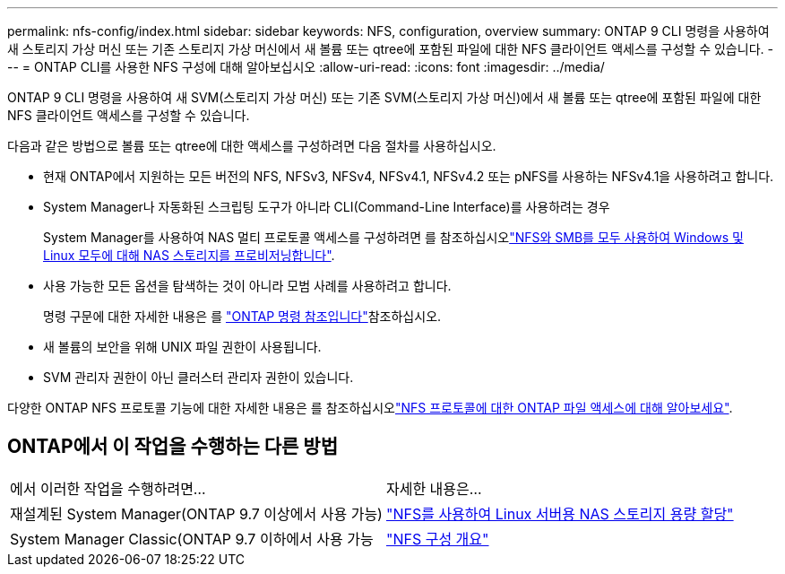 ---
permalink: nfs-config/index.html 
sidebar: sidebar 
keywords: NFS, configuration, overview 
summary: ONTAP 9 CLI 명령을 사용하여 새 스토리지 가상 머신 또는 기존 스토리지 가상 머신에서 새 볼륨 또는 qtree에 포함된 파일에 대한 NFS 클라이언트 액세스를 구성할 수 있습니다. 
---
= ONTAP CLI를 사용한 NFS 구성에 대해 알아보십시오
:allow-uri-read: 
:icons: font
:imagesdir: ../media/


[role="lead"]
ONTAP 9 CLI 명령을 사용하여 새 SVM(스토리지 가상 머신) 또는 기존 SVM(스토리지 가상 머신)에서 새 볼륨 또는 qtree에 포함된 파일에 대한 NFS 클라이언트 액세스를 구성할 수 있습니다.

다음과 같은 방법으로 볼륨 또는 qtree에 대한 액세스를 구성하려면 다음 절차를 사용하십시오.

* 현재 ONTAP에서 지원하는 모든 버전의 NFS, NFSv3, NFSv4, NFSv4.1, NFSv4.2 또는 pNFS를 사용하는 NFSv4.1을 사용하려고 합니다.
* System Manager나 자동화된 스크립팅 도구가 아니라 CLI(Command-Line Interface)를 사용하려는 경우
+
System Manager를 사용하여 NAS 멀티 프로토콜 액세스를 구성하려면 를 참조하십시오link:../task_nas_provision_nfs_and_smb.html["NFS와 SMB를 모두 사용하여 Windows 및 Linux 모두에 대해 NAS 스토리지를 프로비저닝합니다"].

* 사용 가능한 모든 옵션을 탐색하는 것이 아니라 모범 사례를 사용하려고 합니다.
+
명령 구문에 대한 자세한 내용은 를 link:https://docs.netapp.com/us-en/ontap-cli/["ONTAP 명령 참조입니다"^]참조하십시오.

* 새 볼륨의 보안을 위해 UNIX 파일 권한이 사용됩니다.
* SVM 관리자 권한이 아닌 클러스터 관리자 권한이 있습니다.


다양한 ONTAP NFS 프로토콜 기능에 대한 자세한 내용은 를 참조하십시오link:../nfs-admin/index.html["NFS 프로토콜에 대한 ONTAP 파일 액세스에 대해 알아보세요"].



== ONTAP에서 이 작업을 수행하는 다른 방법

|===


| 에서 이러한 작업을 수행하려면... | 자세한 내용은... 


| 재설계된 System Manager(ONTAP 9.7 이상에서 사용 가능) | link:../task_nas_provision_linux_nfs.html["NFS를 사용하여 Linux 서버용 NAS 스토리지 용량 할당"] 


| System Manager Classic(ONTAP 9.7 이하에서 사용 가능 | link:https://docs.netapp.com/us-en/ontap-system-manager-classic/nfs-config/index.html["NFS 구성 개요"^] 
|===
